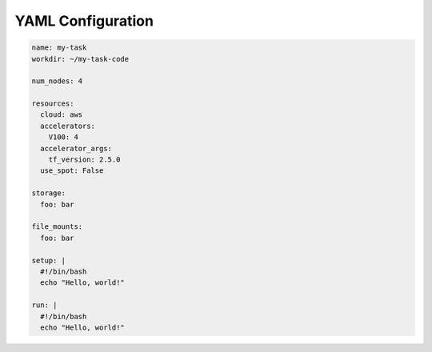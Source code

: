 YAML Configuration
==================

.. code-block:: yaml

    name: my-task
    workdir: ~/my-task-code

    num_nodes: 4

    resources:
      cloud: aws
      accelerators:
        V100: 4
      accelerator_args:
        tf_version: 2.5.0
      use_spot: False

    storage:
      foo: bar

    file_mounts:
      foo: bar

    setup: |
      #!/bin/bash
      echo "Hello, world!"

    run: |
      #!/bin/bash
      echo "Hello, world!"


